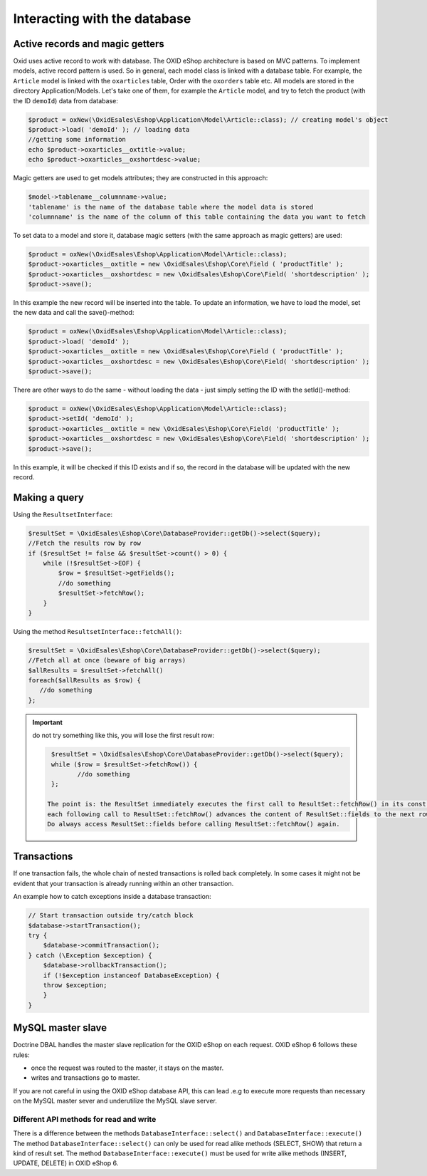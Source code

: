 Interacting with the database
=============================

Active records and magic getters
--------------------------------

Oxid uses active record to work with database.
The OXID eShop architecture is based on MVC patterns. To implement models, active record pattern is used. So in general, each model class is linked with a database
table. For example, the ``Article`` model is linked with the ``oxarticles`` table, Order with the ``oxorders`` table etc.
All models are stored in the directory Application/Models.
Let's take one of them, for example the ``Article`` model, and try to fetch the product (with the ID ``demoId``) data from database:

.. code:: php

    $product = oxNew(\OxidEsales\Eshop\Application\Model\Article::class); // creating model's object
    $product->load( 'demoId' ); // loading data
    //getting some information
    echo $product->oxarticles__oxtitle->value;
    echo $product->oxarticles__oxshortdesc->value;

Magic getters are used to get models attributes; they are constructed in this approach:

.. code:: php

    $model->tablename__columnname->value;
    'tablename' is the name of the database table where the model data is stored
    'columnname' is the name of the column of this table containing the data you want to fetch

To set data to a model and store it, database magic setters (with the same approach as magic getters) are used:

.. code:: php

    $product = oxNew(\OxidEsales\Eshop\Application\Model\Article::class);
    $product->oxarticles__oxtitle = new \OxidEsales\Eshop\Core\Field ( 'productTitle' );
    $product->oxarticles__oxshortdesc = new \OxidEsales\Eshop\Core\Field( 'shortdescription' );
    $product->save();

In this example the new record will be inserted into the table. To update an information, we have to load the model, set the new data and call the save()-method:

.. code:: php

    $product = oxNew(\OxidEsales\Eshop\Application\Model\Article::class);
    $product->load( 'demoId' );
    $product->oxarticles__oxtitle = new \OxidEsales\Eshop\Core\Field ( 'productTitle' );
    $product->oxarticles__oxshortdesc = new \OxidEsales\Eshop\Core\Field( 'shortdescription' );
    $product->save();

There are other ways to do the same - without loading the data - just simply setting the ID with the setId()-method:

.. code:: php

    $product = oxNew(\OxidEsales\Eshop\Application\Model\Article::class);
    $product->setId( 'demoId' );
    $product->oxarticles__oxtitle = new \OxidEsales\Eshop\Core\Field( 'productTitle' );
    $product->oxarticles__oxshortdesc = new \OxidEsales\Eshop\Core\Field( 'shortdescription' );
    $product->save();

In this example, it will be checked if this ID exists and if so, the record in the database will be updated with the new record.


Making a query
--------------

Using the ``ResultsetInterface``:

.. code:: php

         $resultSet = \OxidEsales\Eshop\Core\DatabaseProvider::getDb()->select($query);
         //Fetch the results row by row
         if ($resultSet != false && $resultSet->count() > 0) {
             while (!$resultSet->EOF) {
                 $row = $resultSet->getFields();
                 //do something
                 $resultSet->fetchRow();
             }
         }

Using the method ``ResultsetInterface::fetchAll()``:


.. code:: php

         $resultSet = \OxidEsales\Eshop\Core\DatabaseProvider::getDb()->select($query);
         //Fetch all at once (beware of big arrays)
         $allResults = $resultSet->fetchAll()
         foreach($allResults as $row) {
            //do something
         };


.. important::

    do not try something like this, you will lose the first result row:

    .. code:: php

         $resultSet = \OxidEsales\Eshop\Core\DatabaseProvider::getDb()->select($query);
         while ($row = $resultSet->fetchRow()) {
                //do something
         };

        The point is: the ResultSet immediately executes the first call to ResultSet::fetchRow() in its constructor, and
        each following call to ResultSet::fetchRow() advances the content of ResultSet::fields to the next row.
        Do always access ResultSet::fields before calling ResultSet::fetchRow() again.



.. _modules-database-transactions:

Transactions
------------

If one transaction fails, the whole chain of nested transactions is rolled back
completely. In some cases it might not be evident that your transaction is already running within an other transaction.

An example how to catch exceptions inside a database transaction:

.. code:: php

    // Start transaction outside try/catch block
    $database->startTransaction();
    try {
        $database->commitTransaction();
    } catch (\Exception $exception) {
        $database->rollbackTransaction();
        if (!$exception instanceof DatabaseException) {
        throw $exception;
        }
    }

.. _modules-database-master_slave:

MySQL master slave
------------------

Doctrine DBAL handles the master slave replication for the OXID eShop on each request. OXID eShop 6
follows these rules:

* once the request was routed to the master, it stays on the master.
* writes and transactions go to master.

If you are not careful in using the OXID eShop database API, this can lead .e.g to execute more
requests than necessary on the MySQL master sever and underutilize the MySQL slave server.



Different API methods for read and write
^^^^^^^^^^^^^^^^^^^^^^^^^^^^^^^^^^^^^^^^

There is a difference between the methods ``DatabaseInterface::select()`` and ``DatabaseInterface::execute()``
The method ``DatabaseInterface::select()`` can only be used for read alike methods (SELECT, SHOW) that return a kind of result set.
The method ``DatabaseInterface::execute()`` must be used for write alike methods (INSERT, UPDATE, DELETE) in OXID eShop 6.


